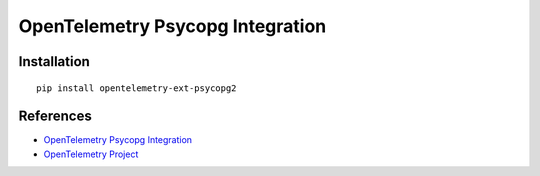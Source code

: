 OpenTelemetry Psycopg Integration
=================================

|pypi|

.. |pypi| image:: https://badge.fury.io/py/opentelemetry-ext-psycopg2.svg
   :target: https://pypi.org/project/opentelemetry-ext-psycopg2/

Installation
------------

::

    pip install opentelemetry-ext-psycopg2


References
----------
* `OpenTelemetry Psycopg Integration <https://opentelemetry-python.readthedocs.io/en/latest/ext/psycopg2/psycopg2.html>`_
* `OpenTelemetry Project <https://opentelemetry.io/>`_
